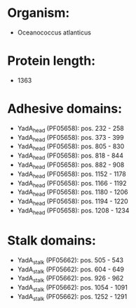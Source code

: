 * Organism:
- Oceanococcus atlanticus
* Protein length:
- 1363
* Adhesive domains:
- YadA_head (PF05658): pos. 232 - 258
- YadA_head (PF05658): pos. 373 - 399
- YadA_head (PF05658): pos. 805 - 830
- YadA_head (PF05658): pos. 818 - 844
- YadA_head (PF05658): pos. 882 - 908
- YadA_head (PF05658): pos. 1152 - 1178
- YadA_head (PF05658): pos. 1166 - 1192
- YadA_head (PF05658): pos. 1180 - 1206
- YadA_head (PF05658): pos. 1194 - 1220
- YadA_head (PF05658): pos. 1208 - 1234
* Stalk domains:
- YadA_stalk (PF05662): pos. 505 - 543
- YadA_stalk (PF05662): pos. 604 - 649
- YadA_stalk (PF05662): pos. 926 - 962
- YadA_stalk (PF05662): pos. 1054 - 1091
- YadA_stalk (PF05662): pos. 1252 - 1291

